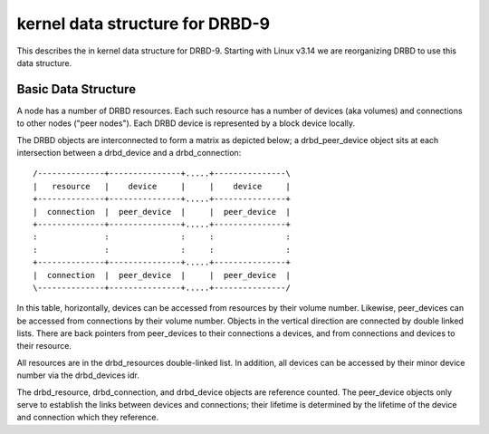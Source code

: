 ================================
kernel data structure for DRBD-9
================================

This describes the in kernel data structure for DRBD-9. Starting with
Linux v3.14 we are reorganizing DRBD to use this data structure.

Basic Data Structure
====================

A node has a number of DRBD resources.  Each such resource has a number of
devices (aka volumes) and connections to other nodes ("peer nodes"). Each DRBD
device is represented by a block device locally.

The DRBD objects are interconnected to form a matrix as depicted below; a
drbd_peer_device object sits at each intersection between a drbd_device and a
drbd_connection::

  /--------------+---------------+.....+---------------\
  |   resource   |    device     |     |    device     |
  +--------------+---------------+.....+---------------+
  |  connection  |  peer_device  |     |  peer_device  |
  +--------------+---------------+.....+---------------+
  :              :               :     :               :
  :              :               :     :               :
  +--------------+---------------+.....+---------------+
  |  connection  |  peer_device  |     |  peer_device  |
  \--------------+---------------+.....+---------------/

In this table, horizontally, devices can be accessed from resources by their
volume number.  Likewise, peer_devices can be accessed from connections by
their volume number.  Objects in the vertical direction are connected by double
linked lists.  There are back pointers from peer_devices to their connections a
devices, and from connections and devices to their resource.

All resources are in the drbd_resources double-linked list.  In addition, all
devices can be accessed by their minor device number via the drbd_devices idr.

The drbd_resource, drbd_connection, and drbd_device objects are reference
counted.  The peer_device objects only serve to establish the links between
devices and connections; their lifetime is determined by the lifetime of the
device and connection which they reference.
